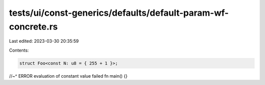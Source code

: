 tests/ui/const-generics/defaults/default-param-wf-concrete.rs
=============================================================

Last edited: 2023-03-30 20:35:59

Contents:

.. code-block:: rs

    struct Foo<const N: u8 = { 255 + 1 }>;
//~^ ERROR evaluation of constant value failed
fn main() {}


